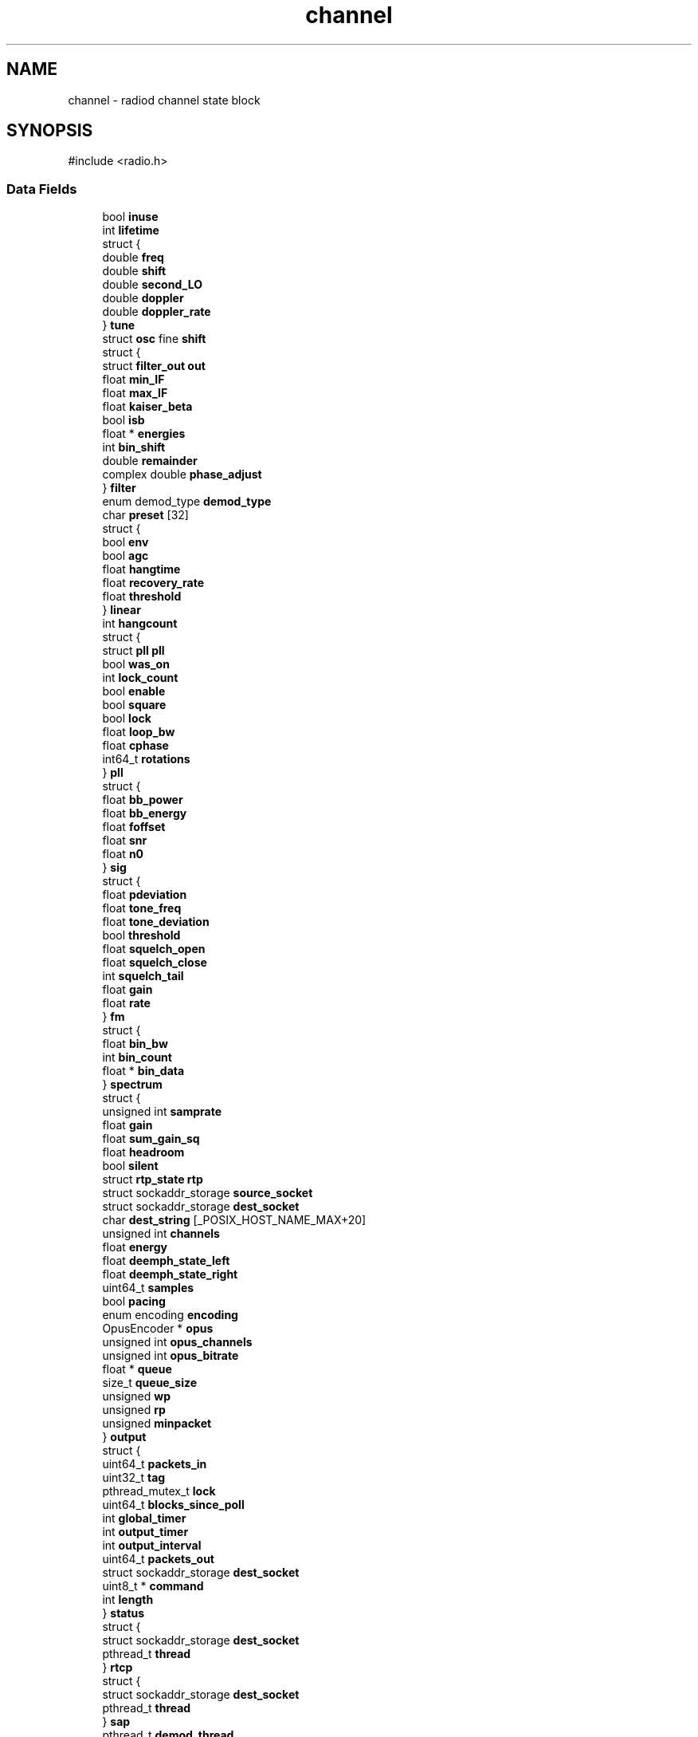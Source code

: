 .TH "channel" 3 "KA9Q-Radio" \" -*- nroff -*-
.ad l
.nh
.SH NAME
channel \- radiod channel state block  

.SH SYNOPSIS
.br
.PP
.PP
\fR#include <radio\&.h>\fP
.SS "Data Fields"

.in +1c
.ti -1c
.RI "bool \fBinuse\fP"
.br
.ti -1c
.RI "int \fBlifetime\fP"
.br
.ti -1c
.RI "struct {"
.br
.ti -1c
.RI "   double \fBfreq\fP"
.br
.ti -1c
.RI "   double \fBshift\fP"
.br
.ti -1c
.RI "   double \fBsecond_LO\fP"
.br
.ti -1c
.RI "   double \fBdoppler\fP"
.br
.ti -1c
.RI "   double \fBdoppler_rate\fP"
.br
.ti -1c
.RI "} \fBtune\fP"
.br
.ti -1c
.RI "struct \fBosc\fP fine \fBshift\fP"
.br
.ti -1c
.RI "struct {"
.br
.ti -1c
.RI "   struct \fBfilter_out\fP \fBout\fP"
.br
.ti -1c
.RI "   float \fBmin_IF\fP"
.br
.ti -1c
.RI "   float \fBmax_IF\fP"
.br
.ti -1c
.RI "   float \fBkaiser_beta\fP"
.br
.ti -1c
.RI "   bool \fBisb\fP"
.br
.ti -1c
.RI "   float * \fBenergies\fP"
.br
.ti -1c
.RI "   int \fBbin_shift\fP"
.br
.ti -1c
.RI "   double \fBremainder\fP"
.br
.ti -1c
.RI "   complex double \fBphase_adjust\fP"
.br
.ti -1c
.RI "} \fBfilter\fP"
.br
.ti -1c
.RI "enum demod_type \fBdemod_type\fP"
.br
.ti -1c
.RI "char \fBpreset\fP [32]"
.br
.ti -1c
.RI "struct {"
.br
.ti -1c
.RI "   bool \fBenv\fP"
.br
.ti -1c
.RI "   bool \fBagc\fP"
.br
.ti -1c
.RI "   float \fBhangtime\fP"
.br
.ti -1c
.RI "   float \fBrecovery_rate\fP"
.br
.ti -1c
.RI "   float \fBthreshold\fP"
.br
.ti -1c
.RI "} \fBlinear\fP"
.br
.ti -1c
.RI "int \fBhangcount\fP"
.br
.ti -1c
.RI "struct {"
.br
.ti -1c
.RI "   struct \fBpll\fP \fBpll\fP"
.br
.ti -1c
.RI "   bool \fBwas_on\fP"
.br
.ti -1c
.RI "   int \fBlock_count\fP"
.br
.ti -1c
.RI "   bool \fBenable\fP"
.br
.ti -1c
.RI "   bool \fBsquare\fP"
.br
.ti -1c
.RI "   bool \fBlock\fP"
.br
.ti -1c
.RI "   float \fBloop_bw\fP"
.br
.ti -1c
.RI "   float \fBcphase\fP"
.br
.ti -1c
.RI "   int64_t \fBrotations\fP"
.br
.ti -1c
.RI "} \fBpll\fP"
.br
.ti -1c
.RI "struct {"
.br
.ti -1c
.RI "   float \fBbb_power\fP"
.br
.ti -1c
.RI "   float \fBbb_energy\fP"
.br
.ti -1c
.RI "   float \fBfoffset\fP"
.br
.ti -1c
.RI "   float \fBsnr\fP"
.br
.ti -1c
.RI "   float \fBn0\fP"
.br
.ti -1c
.RI "} \fBsig\fP"
.br
.ti -1c
.RI "struct {"
.br
.ti -1c
.RI "   float \fBpdeviation\fP"
.br
.ti -1c
.RI "   float \fBtone_freq\fP"
.br
.ti -1c
.RI "   float \fBtone_deviation\fP"
.br
.ti -1c
.RI "   bool \fBthreshold\fP"
.br
.ti -1c
.RI "   float \fBsquelch_open\fP"
.br
.ti -1c
.RI "   float \fBsquelch_close\fP"
.br
.ti -1c
.RI "   int \fBsquelch_tail\fP"
.br
.ti -1c
.RI "   float \fBgain\fP"
.br
.ti -1c
.RI "   float \fBrate\fP"
.br
.ti -1c
.RI "} \fBfm\fP"
.br
.ti -1c
.RI "struct {"
.br
.ti -1c
.RI "   float \fBbin_bw\fP"
.br
.ti -1c
.RI "   int \fBbin_count\fP"
.br
.ti -1c
.RI "   float * \fBbin_data\fP"
.br
.ti -1c
.RI "} \fBspectrum\fP"
.br
.ti -1c
.RI "struct {"
.br
.ti -1c
.RI "   unsigned int \fBsamprate\fP"
.br
.ti -1c
.RI "   float \fBgain\fP"
.br
.ti -1c
.RI "   float \fBsum_gain_sq\fP"
.br
.ti -1c
.RI "   float \fBheadroom\fP"
.br
.ti -1c
.RI "   bool \fBsilent\fP"
.br
.ti -1c
.RI "   struct \fBrtp_state\fP \fBrtp\fP"
.br
.ti -1c
.RI "   struct sockaddr_storage \fBsource_socket\fP"
.br
.ti -1c
.RI "   struct sockaddr_storage \fBdest_socket\fP"
.br
.ti -1c
.RI "   char \fBdest_string\fP [_POSIX_HOST_NAME_MAX+20]"
.br
.ti -1c
.RI "   unsigned int \fBchannels\fP"
.br
.ti -1c
.RI "   float \fBenergy\fP"
.br
.ti -1c
.RI "   float \fBdeemph_state_left\fP"
.br
.ti -1c
.RI "   float \fBdeemph_state_right\fP"
.br
.ti -1c
.RI "   uint64_t \fBsamples\fP"
.br
.ti -1c
.RI "   bool \fBpacing\fP"
.br
.ti -1c
.RI "   enum encoding \fBencoding\fP"
.br
.ti -1c
.RI "   OpusEncoder * \fBopus\fP"
.br
.ti -1c
.RI "   unsigned int \fBopus_channels\fP"
.br
.ti -1c
.RI "   unsigned int \fBopus_bitrate\fP"
.br
.ti -1c
.RI "   float * \fBqueue\fP"
.br
.ti -1c
.RI "   size_t \fBqueue_size\fP"
.br
.ti -1c
.RI "   unsigned \fBwp\fP"
.br
.ti -1c
.RI "   unsigned \fBrp\fP"
.br
.ti -1c
.RI "   unsigned \fBminpacket\fP"
.br
.ti -1c
.RI "} \fBoutput\fP"
.br
.ti -1c
.RI "struct {"
.br
.ti -1c
.RI "   uint64_t \fBpackets_in\fP"
.br
.ti -1c
.RI "   uint32_t \fBtag\fP"
.br
.ti -1c
.RI "   pthread_mutex_t \fBlock\fP"
.br
.ti -1c
.RI "   uint64_t \fBblocks_since_poll\fP"
.br
.ti -1c
.RI "   int \fBglobal_timer\fP"
.br
.ti -1c
.RI "   int \fBoutput_timer\fP"
.br
.ti -1c
.RI "   int \fBoutput_interval\fP"
.br
.ti -1c
.RI "   uint64_t \fBpackets_out\fP"
.br
.ti -1c
.RI "   struct sockaddr_storage \fBdest_socket\fP"
.br
.ti -1c
.RI "   uint8_t * \fBcommand\fP"
.br
.ti -1c
.RI "   int \fBlength\fP"
.br
.ti -1c
.RI "} \fBstatus\fP"
.br
.ti -1c
.RI "struct {"
.br
.ti -1c
.RI "   struct sockaddr_storage \fBdest_socket\fP"
.br
.ti -1c
.RI "   pthread_t \fBthread\fP"
.br
.ti -1c
.RI "} \fBrtcp\fP"
.br
.ti -1c
.RI "struct {"
.br
.ti -1c
.RI "   struct sockaddr_storage \fBdest_socket\fP"
.br
.ti -1c
.RI "   pthread_t \fBthread\fP"
.br
.ti -1c
.RI "} \fBsap\fP"
.br
.ti -1c
.RI "pthread_t \fBdemod_thread\fP"
.br
.ti -1c
.RI "uint64_t \fBoptions\fP"
.br
.ti -1c
.RI "float \fBtp1\fP"
.br
.ti -1c
.RI "float \fBtp2\fP"
.br
.in -1c
.SH "Detailed Description"
.PP 
radiod channel state block 

This is primarily for radiod, but it is also used by 'control' and 'monitor' to shadow radiod's state, encoded for network transmission by send_radio_status() and decoded by decode_radio_status()\&. The transfer protocol uses a series of TLV-encoded tuples that do \fInot\fP send every element of this structure, so shadow copies can be incomplete\&.
.PP
Be careful with memcpy(): there are a few pointers (filter\&.energies, spectrum\&.bin_data, status\&.command, etc) If you use these in shadow copies you must malloc these arrays yourself\&. 

.SH "Author"
.PP 
Generated automatically by Doxygen for KA9Q-Radio from the source code\&.
